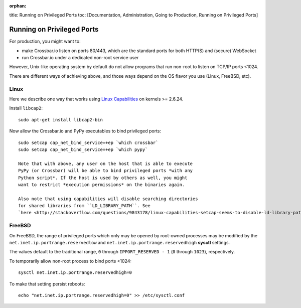 :orphan:

title: Running on Privileged Ports toc: [Documentation, Administration,
Going to Production, Running on Privileged Ports]

Running on Privileged Ports
===========================

For production, you might want to:

-  make Crossbar.io listen on ports 80/443, which are the standard ports
   for both HTTP(S) and (secure) WebSocket
-  run Crossbar.io under a dedicated non-root service user

However, Unix-like operating system by default do not allow programs
that run non-root to listen on TCP/IP ports <1024.

There are different ways of achieving above, and those ways depend on
the OS flavor you use (Linux, FreeBSD, etc).

Linux
-----

Here we describe one way that works using `Linux
Capabilities <http://linux.die.net/man/7/capabilities>`__ on kernels >=
2.6.24.

Install ``libcap2``:

::

    sudo apt-get install libcap2-bin

Now allow the Crossbar.io and PyPy executables to bind privileged ports:

::

    sudo setcap cap_net_bind_service=+ep `which crossbar`
    sudo setcap cap_net_bind_service=+ep `which pypy`

    Note that with above, any user on the host that is able to execute
    PyPy (or Crossbar) will be able to bind privileged ports *with any
    Python script*. If the host is used by others as well, you might
    want to restrict *execution permissions* on the binaries again.

    Also note that using capabilities will disable searching directories
    for shared libraries from ``LD_LIBRARY_PATH``. See
    `here <http://stackoverflow.com/questions/9843178/linux-capabilities-setcap-seems-to-disable-ld-library-path>`__

FreeBSD
-------

On FreeBSD, the range of privileged ports which only may be opened by
root-owned processes may be modified by the
``net.inet.ip.portrange.reservedlow`` and
``net.inet.ip.portrange.reservedhigh`` **sysctl** settings.

The values default to the traditional range, ``0`` through
``IPPORT_RESERVED - 1`` (``0`` through ``1023``), respectively.

To temporarily allow non-root process to bind ports <1024:

::

    sysctl net.inet.ip.portrange.reservedhigh=0

To make that setting persist reboots:

::

    echo "net.inet.ip.portrange.reservedhigh=0" >> /etc/sysctl.conf
